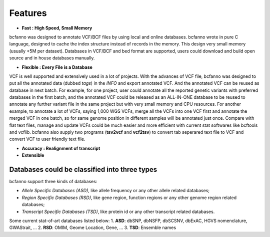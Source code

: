 Features
========

* **Fast : High Speed, Small Memory**
bcfanno was designed to annotate VCF/BCF files by using local and online databases. bcfanno wrote in pure C language, designed to cache the index structure instead of records in the memory. This design very small memory (usually <5M per dataset). Databases in VCF/BCF and bed format are supported, users could download and build open source and in house databases manually.

* **Flexible : Every File is a Database**
VCF is well supported and extensively used in a lot of projects. With the advances of VCF file, bcfanno was designed to put all the annotated data (dubbed *tags*) in the *INFO* and export annotated VCF. And the annotated VCF can be reused as database in next batch. For example, for one project, user could annotate all the reported genetic variants with preferred databases in the first batch, and the annotated VCF could be released as an ALL-IN-ONE database to be reused to annotate any further variant file in the same project but with very small memory and CPU resources.  For another example, to annotate a lot of VCFs, saying 1,000 WGS VCFs, merge all the VCFs into one VCF first and annotate the merged VCF in one batch, so for same genome position in different samples will be annotated just once. Compare with flat text files, manage and update VCFs could be much easier and more efficient with current stat softwares like bcftools and vcflib. bcfanno also supply two programs (**tsv2vcf** and **vcf2tsv**) to convert tab seperared text file to VCF and convert VCF to user friendly text file.

* **Accuracy : Realignment of transcript**

* **Extensible**



  
  
**Databases could be classified into three types**
-------------

bcfanno support three kinds of databases:

* *Allele Specific Databases (ASD)*, like allele frequency or any other allele related databases;
* *Region Specific Databases (RSD)*, like gene region, function regions or any other genome region related databases;
* *Transcript Specific Databases (TSD)*, like protein id or any other transcript related databases.


Some current stat-of-art databases listed below:
1. **ASD**: dbSNP, dbNSFP, dbSCSNV, dbExAC, HGVS nomenclature, GWAStrait, ...
2. **RSD**: OMIM, Geome Location, Gene, ...
3. **TSD**: Ensemble names

